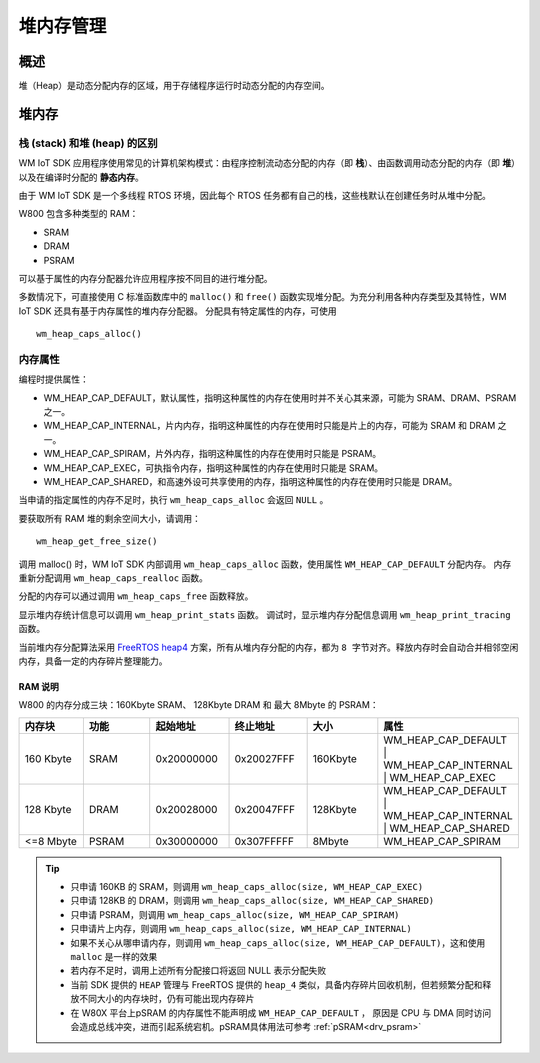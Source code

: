 .. _heap:

堆内存管理
=============

概述
--------

堆（Heap）是动态分配内存的区域，用于存储程序运行时动态分配的内存空间。

堆内存
--------

栈 (stack) 和堆 (heap) 的区别
^^^^^^^^^^^^^^^^^^^^^^^^^^^^^^^^^^

WM IoT SDK 应用程序使用常见的计算机架构模式：由程序控制流动态分配的内存（即 **栈**）、由函数调用动态分配的内存（即 **堆**）以及在编译时分配的 **静态内存**。

由于 WM IoT SDK 是一个多线程 RTOS 环境，因此每个 RTOS 任务都有自己的栈，这些栈默认在创建任务时从堆中分配。


W800 包含多种类型的 RAM：

- SRAM
- DRAM
- PSRAM

可以基于属性的内存分配器允许应用程序按不同目的进行堆分配。


多数情况下，可直接使用 C 标准函数库中的 ``malloc()``  和 ``free()`` 函数实现堆分配。为充分利用各种内存类型及其特性，WM IoT SDK 还具有基于内存属性的堆内存分配器。
分配具有特定属性的内存，可使用
::

    wm_heap_caps_alloc()

内存属性
^^^^^^^^^^^^^^

编程时提供属性：

- WM_HEAP_CAP_DEFAULT，默认属性，指明这种属性的内存在使用时并不关心其来源，可能为 SRAM、DRAM、PSRAM 之一。
- WM_HEAP_CAP_INTERNAL，片内内存，指明这种属性的内存在使用时只能是片上的内存，可能为 SRAM 和 DRAM 之一。
- WM_HEAP_CAP_SPIRAM，片外内存，指明这种属性的内存在使用时只能是 PSRAM。
- WM_HEAP_CAP_EXEC，可执指令内存，指明这种属性的内存在使用时只能是 SRAM。
- WM_HEAP_CAP_SHARED，和高速外设可共享使用的内存，指明这种属性的内存在使用时只能是 DRAM。

当申请的指定属性的内存不足时，执行 ``wm_heap_caps_alloc`` 会返回 ``NULL`` 。


要获取所有 RAM 堆的剩余空间大小，请调用：
::
   
    wm_heap_get_free_size()

调用 malloc() 时，WM IoT SDK 内部调用 ``wm_heap_caps_alloc`` 函数，使用属性 ``WM_HEAP_CAP_DEFAULT`` 分配内存。
内存重新分配调用 ``wm_heap_caps_realloc`` 函数。

分配的内存可以通过调用 ``wm_heap_caps_free`` 函数释放。

显示堆内存统计信息可以调用 ``wm_heap_print_stats`` 函数。
调试时，显示堆内存分配信息调用 ``wm_heap_print_tracing`` 函数。

当前堆内存分配算法采用 `FreeRTOS heap4 <https://www.freertos.org/Documentation/02-Kernel/02-Kernel-features/09-Memory-management/01-Memory-management#heap_4c>`_ 方案，所有从堆内存分配的内存，都为 ``8 字节对齐``。释放内存时会自动合并相邻空闲内存，具备一定的内存碎片整理能力。

RAM 说明
~~~~~~~~~~~~~

W800 的内存分成三块：160Kbyte SRAM、 128Kbyte DRAM 和 最大 8Mbyte 的 PSRAM：

.. table::
    :widths: 25 25 25 25 25 25
    :align: center

    +--------------------+-----------------------+---------------------+---------------------+----------+-------------------------------------------------------------------------------------+
    |       内存块       |          功能         |       起始地址      |        终止地址     |    大小  |    属性                                                                             |
    +====================+=======================+=====================+=====================+==========+=====================================================================================+
    |      160 Kbyte     |          SRAM         |      0x20000000     |      0x20027FFF     |  160Kbyte|  WM_HEAP_CAP_DEFAULT | WM_HEAP_CAP_INTERNAL | WM_HEAP_CAP_EXEC                      |
    +--------------------+-----------------------+---------------------+---------------------+----------+-------------------------------------------------------------------------------------+
    |      128 Kbyte     |          DRAM         |      0x20028000     |      0x20047FFF     |  128Kbyte|  WM_HEAP_CAP_DEFAULT | WM_HEAP_CAP_INTERNAL | WM_HEAP_CAP_SHARED                    |
    +--------------------+-----------------------+---------------------+---------------------+----------+-------------------------------------------------------------------------------------+
    |      <=8 Mbyte     |         PSRAM         |      0x30000000     |      0x307FFFFF     |    8Mbyte|  WM_HEAP_CAP_SPIRAM                                                                 |
    +--------------------+-----------------------+---------------------+---------------------+----------+-------------------------------------------------------------------------------------+

.. tip::
   - 只申请 160KB 的 SRAM，则调用 ``wm_heap_caps_alloc(size, WM_HEAP_CAP_EXEC)``
   - 只申请 128KB 的 DRAM，则调用 ``wm_heap_caps_alloc(size, WM_HEAP_CAP_SHARED)``
   - 只申请 PSRAM，则调用 ``wm_heap_caps_alloc(size, WM_HEAP_CAP_SPIRAM)``
   - 只申请片上内存，则调用 ``wm_heap_caps_alloc(size, WM_HEAP_CAP_INTERNAL)``
   - 如果不关心从哪申请内存，则调用 ``wm_heap_caps_alloc(size, WM_HEAP_CAP_DEFAULT)``，这和使用 ``malloc`` 是一样的效果
   - 若内存不足时，调用上述所有分配接口将返回 NULL 表示分配失败
   - 当前 SDK 提供的 ``HEAP`` 管理与 FreeRTOS 提供的 ``heap_4`` 类似，具备内存碎片回收机制，但若频繁分配和释放不同大小的内存块时，仍有可能出现内存碎片
   - 在 W80X 平台上pSRAM 的内存属性不能声明成 ``WM_HEAP_CAP_DEFAULT`` ， 原因是 CPU 与 DMA 同时访问会造成总线冲突，进而引起系统宕机。pSRAM具体用法可参考 :ref:`pSRAM<drv_psram>`